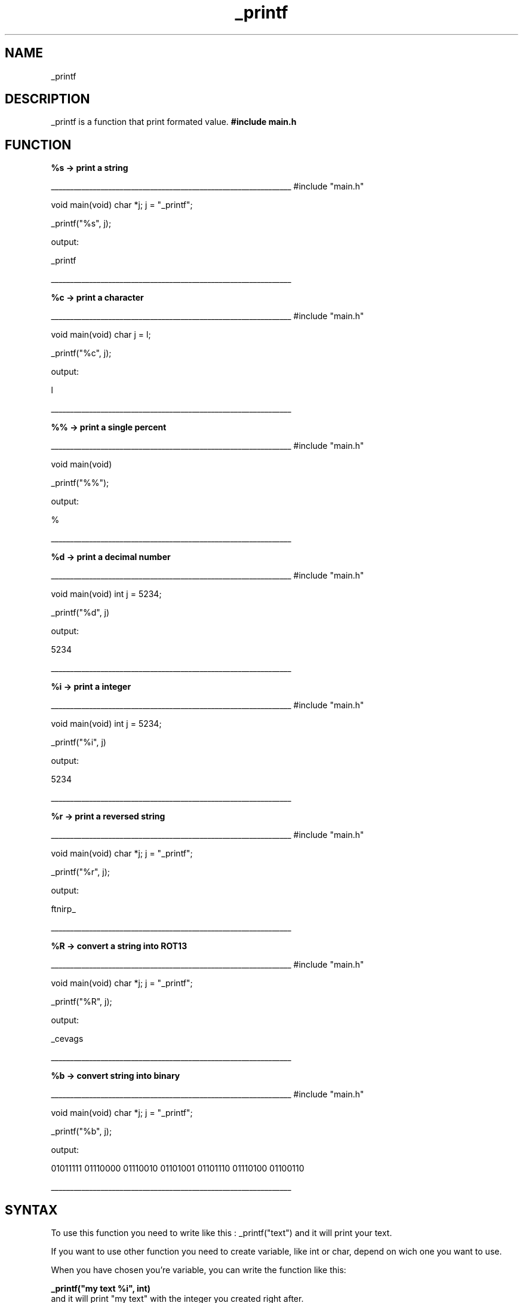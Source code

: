 .TH _printf 1 "11 November 2021 "1.0" "_printf man page"
.SH NAME
_printf
.SH DESCRIPTION
_printf is a function that print formated value.
.B #include "main.h"

.SH FUNCTION
.B %s -> print a string

_______________________________________________________________
#include "main.h"

void main(void)
char *j;
j = "_printf";

_printf("%s", j);

output:

_printf

_______________________________________________________________

.B %c -> print a character

_______________________________________________________________
#include "main.h"

void main(void)
char j = l;

_printf("%c", j);

output:

l

_______________________________________________________________

.B %% -> print a single percent

_______________________________________________________________
#include "main.h"

void main(void)

_printf("%%");

output:

%

_______________________________________________________________

.B %d -> print a decimal number

_______________________________________________________________
#include "main.h"

void main(void)
int j = 5234;

_printf("%d", j)

output:

5234

_______________________________________________________________

.B %i -> print a integer

_______________________________________________________________
#include "main.h"

void main(void)
int j = 5234;

_printf("%i", j)

output:

5234

_______________________________________________________________

.B %r -> print a reversed string

_______________________________________________________________
#include "main.h"

void main(void)
char *j;
j = "_printf";

_printf("%r", j);

output:

ftnirp_

_______________________________________________________________

.B %R -> convert a string into ROT13

_______________________________________________________________
#include "main.h"

void main(void)
char *j;
j = "_printf";

_printf("%R", j);

output:

_cevags

_______________________________________________________________

.B %b -> convert string into binary

_______________________________________________________________
#include "main.h"

void main(void)
char *j;
j = "_printf";

_printf("%b", j);

output:

01011111 01110000 01110010 01101001 01101110 01110100 01100110 

_______________________________________________________________
.SH SYNTAX

To use this function you need to write like this : _printf("text") and it will print your text.

If you want to use other function you need to create variable, like int or char, depend on wich one you want to use.

When you have chosen you're variable, you can write the function like this:


.B _printf("my text %i", int)  
 and it will print "my text" with the integer you created right after.
 
.SH OPTION
_printf doesn't take any option
.SH AUTHOR

Anthony Lacoste and Ivan Mickisz